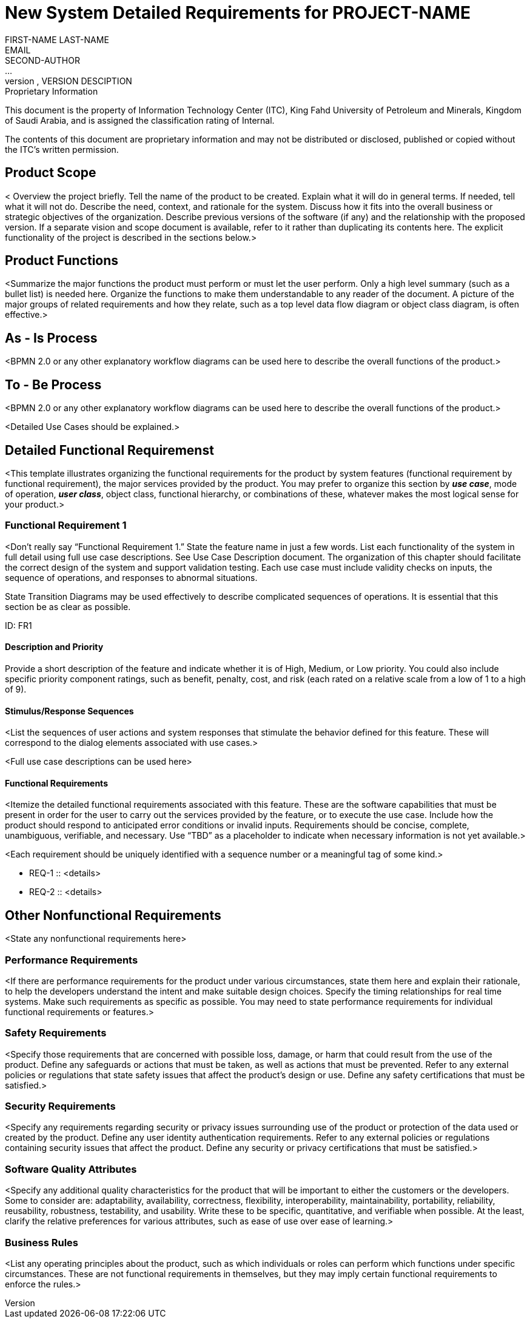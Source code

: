 = New System Detailed Requirements for PROJECT-NAME
FIRST-NAME LAST-NAME <EMAIL>; SECOND-AUTHOR; ...
VERSION, DATE, VERSION DESCIPTION

.Proprietary Information

This document is the property of Information Technology Center (ITC),
King Fahd University of Petroleum and Minerals, Kingdom of Saudi
Arabia, and is assigned the classification rating of Internal.

The contents of this document are proprietary information and may not
be distributed or disclosed, published or copied without the ITC's
written permission.

== Product Scope

< Overview the project briefly. Tell the name of the product to be
created. Explain what it will do in general terms. If needed, tell
what it will not do. Describe the need, context, and rationale for the
system. Discuss how it fits into the overall business or strategic
objectives of the organization. Describe previous versions of the
software (if any) and the relationship with the proposed version. If a
separate vision and scope document is available, refer to it rather
than duplicating its contents here. The explicit functionality of the
project is described in the sections below.>


== Product Functions

<Summarize the major functions the product must perform or must let
the user perform. Only a high level summary (such as a bullet list) is
needed here. Organize the functions to make them understandable to any
reader of the document. A picture of the major groups of related
requirements and how they relate, such as a top level data flow
diagram or object class diagram, is often effective.>


== As - Is Process

<BPMN 2.0 or any other explanatory workflow diagrams can be used here
to describe the overall functions of the product.>


== To - Be Process

<BPMN 2.0 or any other explanatory workflow diagrams can be used here
to describe the overall functions of the product.>

<Detailed Use Cases should be explained.>



== Detailed Functional Requiremenst

<This template illustrates organizing the functional requirements for
the product by system features (functional requirement by functional
requirement), the major services provided by the product. You may
prefer to organize this section by *_use case_*, mode of operation,
*_user class_*, object class, functional hierarchy, or combinations of
these, whatever makes the most logical sense for your product.>

=== Functional Requirement 1

<Don’t really say “Functional Requirement 1.” State the feature name
in just a few words. List each functionality of the system in full
detail using full use case descriptions. See Use Case Description
document. The organization of this chapter should facilitate the
correct design of the system and support validation testing. Each use
case must include validity checks on inputs, the sequence of
operations, and responses to abnormal situations.

State Transition Diagrams may be used effectively to describe
complicated sequences of operations. It is essential that this section
be as clear as possible.

ID: FR1

==== Description and Priority

Provide a short description of the feature and indicate whether it is
of High, Medium, or Low priority. You could also include specific
priority component ratings, such as benefit, penalty, cost, and risk
(each rated on a relative scale from a low of 1 to a high of 9).

==== Stimulus/Response Sequences

<List the sequences of user actions and system responses that
stimulate the behavior defined for this feature. These will correspond
to the dialog elements associated with use cases.>

<Full use case descriptions can be used here>

==== Functional Requirements

<Itemize the detailed functional requirements associated with this
feature. These are the software capabilities that must be present in
order for the user to carry out the services provided by the feature,
or to execute the use case. Include how the product should respond to
anticipated error conditions or invalid inputs. Requirements should be
concise, complete, unambiguous, verifiable, and necessary. Use “TBD”
as a placeholder to indicate when necessary information is not yet
available.>

<Each requirement should be uniquely identified with a sequence number
or a meaningful tag of some kind.>

- REQ-1 :: <details>
- REQ-2 :: <details>


== Other Nonfunctional Requirements

<State any nonfunctional requirements here>

=== Performance Requirements

<If there are performance requirements for the product under various
circumstances, state them here and explain their rationale, to help
the developers understand the intent and make suitable design
choices. Specify the timing relationships for real time systems. Make
such requirements as specific as possible. You may need to state
performance requirements for individual functional requirements or
features.>

=== Safety Requirements

<Specify those requirements that are concerned with possible loss,
damage, or harm that could result from the use of the product. Define
any safeguards or actions that must be taken, as well as actions that
must be prevented. Refer to any external policies or regulations that
state safety issues that affect the product’s design or use. Define
any safety certifications that must be satisfied.>

=== Security Requirements

<Specify any requirements regarding security or privacy issues
surrounding use of the product or protection of the data used or
created by the product. Define any user identity authentication
requirements. Refer to any external policies or regulations containing
security issues that affect the product. Define any security or
privacy certifications that must be satisfied.>

=== Software Quality Attributes

<Specify any additional quality characteristics for the product that
will be important to either the customers or the developers. Some to
consider are: adaptability, availability, correctness, flexibility,
interoperability, maintainability, portability, reliability,
reusability, robustness, testability, and usability. Write these to be
specific, quantitative, and verifiable when possible. At the least,
clarify the relative preferences for various attributes, such as ease
of use over ease of learning.>

=== Business Rules

<List any operating principles about the product, such as which
individuals or roles can perform which functions under specific
circumstances. These are not functional requirements in themselves,
but they may imply certain functional requirements to enforce the
rules.>
